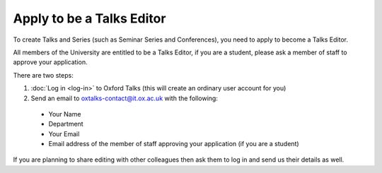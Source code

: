 Apply to be a Talks Editor
==========================

To create Talks and Series (such as Seminar Series and Conferences), you need to apply to become a Talks Editor.

All members of the University are entitled to be a Talks Editor, if you are a student, please ask a member of staff to approve your application. 

There are two steps:

1. :doc:`Log in <log-in>` to Oxford Talks (this will create an ordinary user account for you)
2. Send an email to oxtalks-contact@it.ox.ac.uk with the following:

  * Your Name
  * Department
  * Your Email
  * Email address of the member of staff approving your application (if you are a student)

If you are planning to share editing with other colleagues then ask them to log in and send us their details as well.
